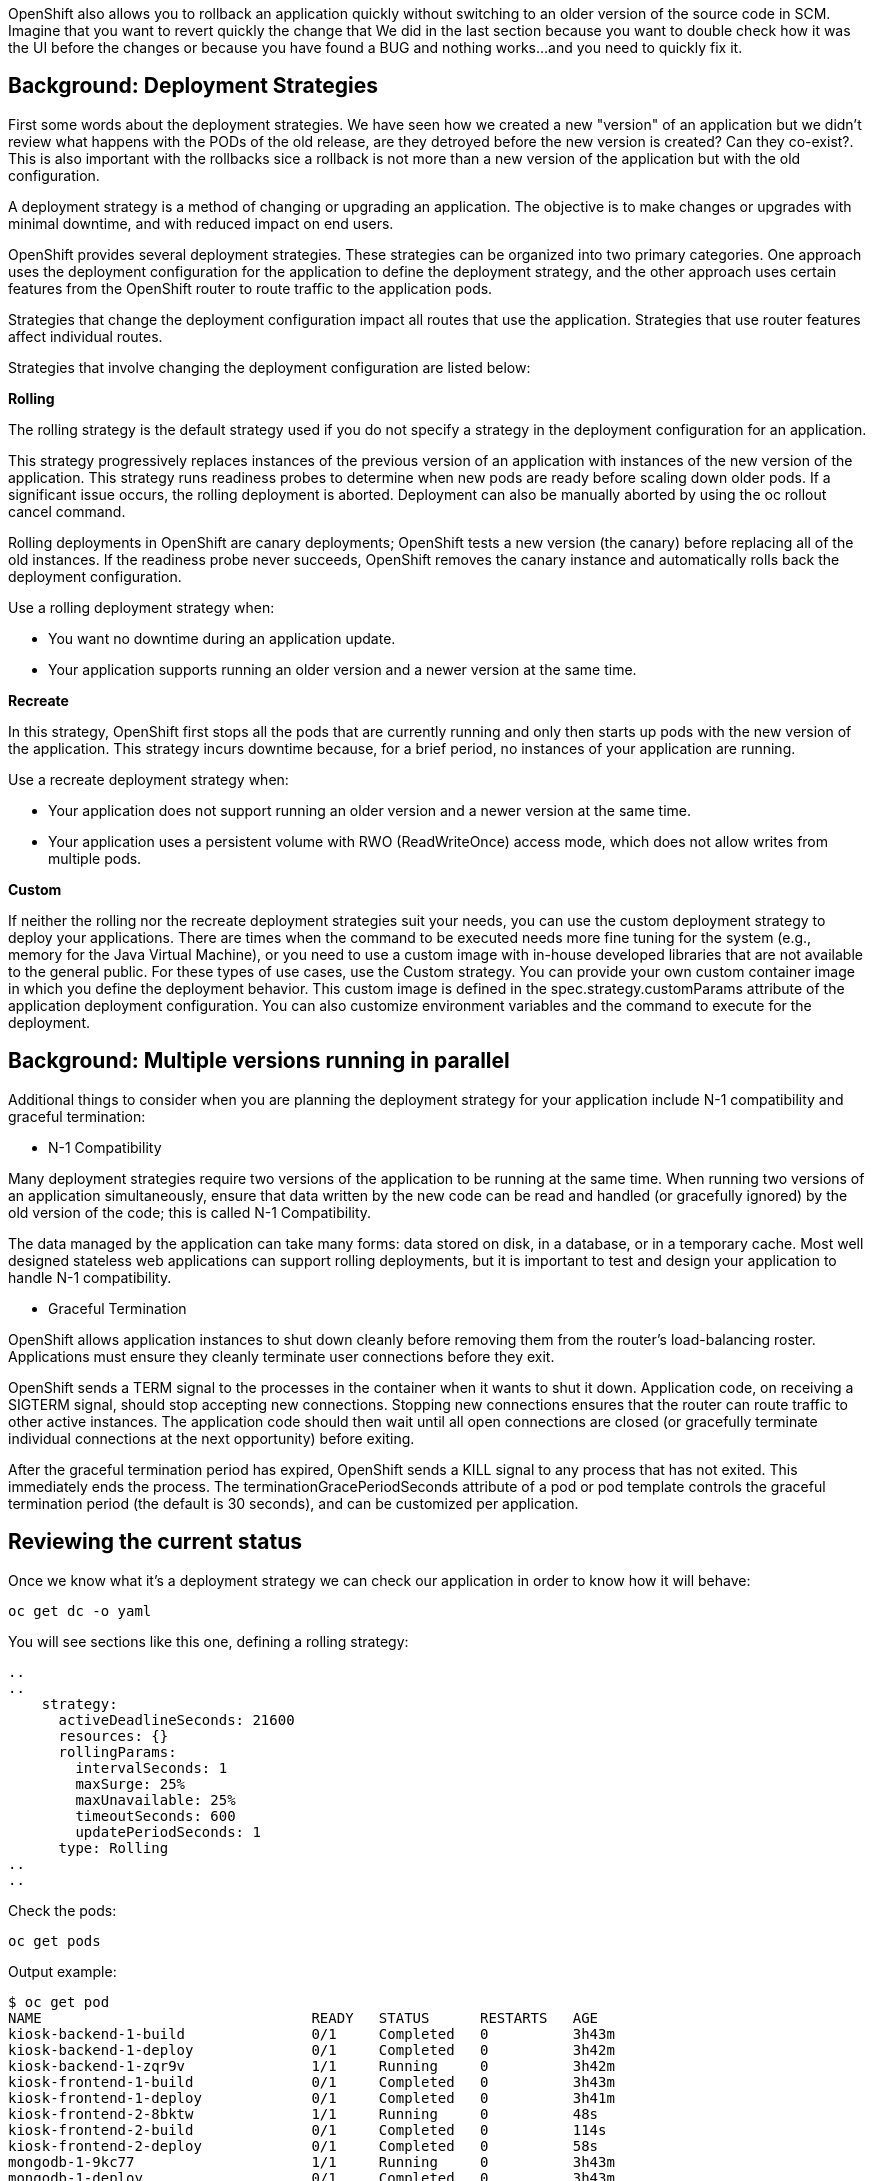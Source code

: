 
OpenShift also allows you to rollback an application quickly without switching to an older version of the source code in SCM. Imagine that you want to revert quickly the change that We did in the last section because you want to double check how it was the UI before the changes or because you have found a BUG and nothing works...and you need to quickly fix it.



## Background: Deployment Strategies

First some words about the deployment strategies. We have seen how we created a new "version" of an application but we didn't review what happens with the PODs of the old release, are they detroyed before the new version is created? Can they co-exist?. This is also important with the rollbacks sice a rollback is not more than a new version of the application but with the old configuration.

A deployment strategy is a method of changing or upgrading an application. The objective is to make changes or upgrades with minimal downtime, and with reduced impact on end users.

OpenShift provides several deployment strategies. These strategies can be organized into two primary categories. One approach uses the deployment configuration for the application to define the deployment strategy, and the other approach uses certain features from the OpenShift router to route traffic to the application pods.

Strategies that change the deployment configuration impact all routes that use the application. Strategies that use router features affect individual routes.

Strategies that involve changing the deployment configuration are listed below:

*Rolling*

The rolling strategy is the default strategy used if you do not specify a strategy in the deployment configuration for an application.

This strategy progressively replaces instances of the previous version of an application with instances of the new version of the application. This strategy runs readiness probes to determine when new pods are ready before scaling down older pods. If a significant issue occurs, the rolling deployment is aborted. Deployment can also be manually aborted by using the oc rollout cancel command.

Rolling deployments in OpenShift are canary deployments; OpenShift tests a new version (the canary) before replacing all of the old instances. If the readiness probe never succeeds, OpenShift removes the canary instance and automatically rolls back the deployment configuration.

Use a rolling deployment strategy when:

* You want no downtime during an application update.

* Your application supports running an older version and a newer version at the same time.

*Recreate*

In this strategy, OpenShift first stops all the pods that are currently running and only then starts up pods with the new version of the application. This strategy incurs downtime because, for a brief period, no instances of your application are running.

Use a recreate deployment strategy when:

* Your application does not support running an older version and a newer version at the same time.

* Your application uses a persistent volume with RWO (ReadWriteOnce) access mode, which does not allow writes from multiple pods.

*Custom*

If neither the rolling nor the recreate deployment strategies suit your needs, you can use the custom deployment strategy to deploy your applications. There are times when the command to be executed needs more fine tuning for the system (e.g., memory for the Java Virtual Machine), or you need to use a custom image with in-house developed libraries that are not available to the general public. For these types of use cases, use the Custom strategy. You can provide your own custom container image in which you define the deployment behavior. This custom image is defined in the spec.strategy.customParams attribute of the application deployment configuration. You can also customize environment variables and the command to execute for the deployment.


## Background: Multiple versions running in parallel 

Additional things to consider when you are planning the deployment strategy for your application include N-1 compatibility and graceful termination:

* N-1 Compatibility

Many deployment strategies require two versions of the application to be running at the same time. When running two versions of an application simultaneously, ensure that data written by the new code can be read and handled (or gracefully ignored) by the old version of the code; this is called N-1 Compatibility.

The data managed by the application can take many forms: data stored on disk, in a database, or in a temporary cache. Most well designed stateless web applications can support rolling deployments, but it is important to test and design your application to handle N-1 compatibility.

* Graceful Termination

OpenShift allows application instances to shut down cleanly before removing them from the router's load-balancing roster. Applications must ensure they cleanly terminate user connections before they exit.

OpenShift sends a TERM signal to the processes in the container when it wants to shut it down. Application code, on receiving a SIGTERM signal, should stop accepting new connections. Stopping new connections ensures that the router can route traffic to other active instances. The application code should then wait until all open connections are closed (or gracefully terminate individual connections at the next opportunity) before exiting.

After the graceful termination period has expired, OpenShift sends a KILL signal to any process that has not exited. This immediately ends the process. The terminationGracePeriodSeconds attribute of a pod or pod template controls the graceful termination period (the default is 30 seconds), and can be customized per application.



## Reviewing the current status

Once we know what it's a deployment strategy we can check our application in order to know how it will behave:

[source,bash,role="execute"]
----
oc get dc -o yaml
----

You will see sections like this one, defining a rolling strategy:

----
..
..
    strategy:
      activeDeadlineSeconds: 21600
      resources: {}
      rollingParams:
        intervalSeconds: 1
        maxSurge: 25%
        maxUnavailable: 25%
        timeoutSeconds: 600
        updatePeriodSeconds: 1
      type: Rolling
..
..
----

Check the pods:

[source,bash,role="execute"]
----
oc get pods
----

Output example:

----
$ oc get pod
NAME                                READY   STATUS      RESTARTS   AGE
kiosk-backend-1-build               0/1     Completed   0          3h43m
kiosk-backend-1-deploy              0/1     Completed   0          3h42m
kiosk-backend-1-zqr9v               1/1     Running     0          3h42m
kiosk-frontend-1-build              0/1     Completed   0          3h43m
kiosk-frontend-1-deploy             0/1     Completed   0          3h41m
kiosk-frontend-2-8bktw              1/1     Running     0          48s
kiosk-frontend-2-build              0/1     Completed   0          114s
kiosk-frontend-2-deploy             0/1     Completed   0          58s
mongodb-1-9kc77                     1/1     Running     0          3h43m
mongodb-1-deploy                    0/1     Completed   0          3h43m
----

We changed the frontend component so We'll rollback that one as well, you can check the deploymentconfig to check how many "versions" We have deployed:

[source,bash,role="execute"]
----
oc get dc
----

Output example:

----
$ oc get dc
NAME             REVISION   DESIRED   CURRENT   TRIGGERED BY
kiosk-backend    1          1         1         config,image(kiosk-backend:latest)
kiosk-frontend   2          1         1         config,image(kiosk-frontend:latest)
mongodb          1          1         1         config,image(mongodb:3.6)
----

Pay attention to the "REVISION" column, there you can see that We are running the revision 2 of the frontend component.

In this application the "soda" component is the first in the list of the "Concession Kiosk - Menu" (In the revision 1, the first object was the Hotdog)

http://kiosk-frontend-lab-intro-{{ username }}.{{ cluster_subdomain }}


image::../images/uifixed.png[]


## Rollback the application

Performing a rollback is as easy as running a command on the deploymentconfig object:

[source,bash,role="execute"]
----
oc rollback kiosk-frontend --to-version=1
----

The output should show a Warning:

----
$ oc rollback kiosk-frontend --to-version=1
deploymentconfig.apps.openshift.io/kiosk-frontend deployment #3 rolled back to kiosk-frontend-1
Warning: the following images triggers were disabled: kiosk-frontend:latest
  You can re-enable them with: oc set triggers dc/kiosk-frontend --auto
----

Check again the deploymentconfig:

[source,bash,role="execute"]
----
oc get dc
----

Output example:

----
$ oc get dc
NAME             REVISION   DESIRED   CURRENT   TRIGGERED BY
kiosk-backend    1          1         1         config,image(kiosk-backend:latest)
kiosk-frontend   3          1         1         config
mongodb          1          1         1         config,image(mongodb:3.6)
----

Now revision number is 3!! and a new POD has been created:


[source,bash,role="execute"]
----
oc get pod
----

Output example:

----
$ oc get pod
NAME                                READY   STATUS      RESTARTS   AGE

kiosk-backend-1-build               0/1     Completed   0          4h20m
kiosk-backend-1-deploy              0/1     Completed   0          4h19m
kiosk-backend-1-zqr9v               1/1     Running     0          4h18m
kiosk-frontend-1-build              0/1     Completed   0          4h19m
kiosk-frontend-1-deploy             0/1     Completed   0          4h18m
kiosk-frontend-2-build              0/1     Completed   0          38m
kiosk-frontend-2-deploy             0/1     Completed   0          37m
kiosk-frontend-3-deploy             0/1     Completed   0          24s
kiosk-frontend-3-zhvcb              1/1     Running     0          15s
----


Let's review the order in the app: http://kiosk-frontend-lab-intro-{{ username }}.{{ cluster_subdomain }}

As you can see, the Hotdog is now the first element in the list:

image::../images/multitiered2.png[image,400]


## Rollforward

Just like you performed a rollback, you can also perform a roll-forward using the same command. You’ll notice above that when you requested a rollback, it caused a new deployment (#3). In essence, we always move forwards in OpenShift, even if we are going "back".

So, if we want to return to the "new code" version, that is deployment #4.

[source,bash,role="execute"]
----
oc rollback kiosk-frontend-4
----

## Clean the environment

Delete all objects to start the next section with a clean project 

[source,bash,role="execute"]
----
oc delete all --all
----


